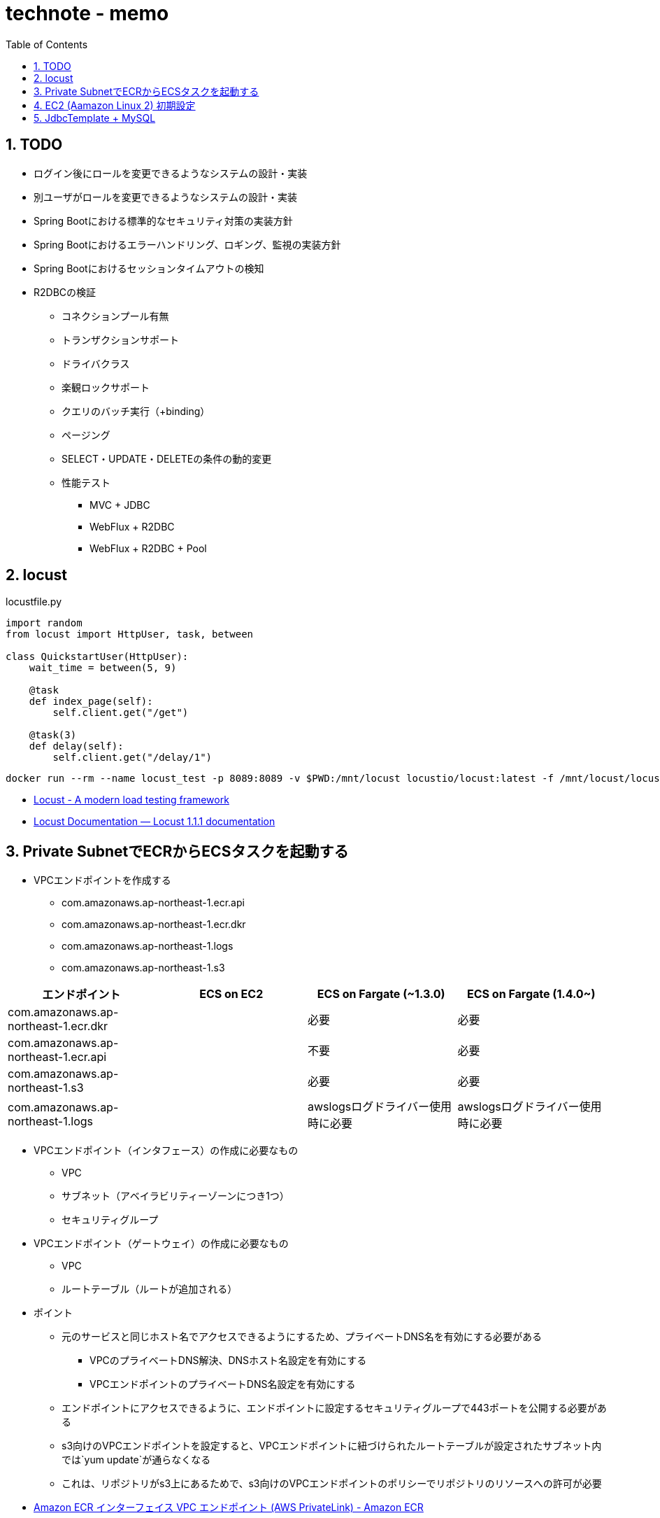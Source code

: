 :toc: left
:toctitle: 目次
:sectnums:
:sectanchors:
:sectinks:
:chapter-label:

= technote - memo

== TODO

* ログイン後にロールを変更できるようなシステムの設計・実装
* 別ユーザがロールを変更できるようなシステムの設計・実装
* Spring Bootにおける標準的なセキュリティ対策の実装方針
* Spring Bootにおけるエラーハンドリング、ロギング、監視の実装方針
* Spring Bootにおけるセッションタイムアウトの検知
* R2DBCの検証
** コネクションプール有無
** トランザクションサポート
** ドライバクラス
** 楽観ロックサポート
** クエリのバッチ実行（+binding）
** ページング
** SELECT・UPDATE・DELETEの条件の動的変更
** 性能テスト
*** MVC + JDBC
*** WebFlux + R2DBC
*** WebFlux + R2DBC + Pool


== locust


[source, python]
.locustfile.py
----
import random
from locust import HttpUser, task, between

class QuickstartUser(HttpUser):
    wait_time = between(5, 9)

    @task
    def index_page(self):
        self.client.get("/get")

    @task(3)
    def delay(self):
        self.client.get("/delay/1")
----

[source]
----
docker run --rm --name locust_test -p 8089:8089 -v $PWD:/mnt/locust locustio/locust:latest -f /mnt/locust/locustfile.py
----

* link:https://locust.io/[Locust - A modern load testing framework]
* link:https://docs.locust.io/en/stable/index.html[Locust Documentation — Locust 1.1.1 documentation]


== Private SubnetでECRからECSタスクを起動する

* VPCエンドポイントを作成する
** com.amazonaws.ap-northeast-1.ecr.api
** com.amazonaws.ap-northeast-1.ecr.dkr
** com.amazonaws.ap-northeast-1.logs
** com.amazonaws.ap-northeast-1.s3

|===
|エンドポイント | ECS on EC2 | ECS on Fargate (~1.3.0) | ECS on Fargate (1.4.0~)

|com.amazonaws.ap-northeast-1.ecr.dkr | | 必要 | 必要
|com.amazonaws.ap-northeast-1.ecr.api | | 不要 | 必要
|com.amazonaws.ap-northeast-1.s3      | | 必要 | 必要
|com.amazonaws.ap-northeast-1.logs    | | awslogsログドライバー使用時に必要 | awslogsログドライバー使用時に必要

|===

* VPCエンドポイント（インタフェース）の作成に必要なもの
** VPC
** サブネット（アベイラビリティーゾーンにつき1つ）
** セキュリティグループ

* VPCエンドポイント（ゲートウェイ）の作成に必要なもの
** VPC
** ルートテーブル（ルートが追加される）

* ポイント
** 元のサービスと同じホスト名でアクセスできるようにするため、プライベートDNS名を有効にする必要がある
*** VPCのプライベートDNS解決、DNSホスト名設定を有効にする
*** VPCエンドポイントのプライベートDNS名設定を有効にする
** エンドポイントにアクセスできるように、エンドポイントに設定するセキュリティグループで443ポートを公開する必要がある
** s3向けのVPCエンドポイントを設定すると、VPCエンドポイントに紐づけられたルートテーブルが設定されたサブネット内では`yum update`が通らなくなる
** これは、リポジトリがs3上にあるためで、s3向けのVPCエンドポイントのポリシーでリポジトリのリソースへの許可が必要

* link:https://docs.aws.amazon.com/ja_jp/AmazonECR/latest/userguide/vpc-endpoints.html[Amazon ECR インターフェイス VPC エンドポイント (AWS PrivateLink) - Amazon ECR]

== EC2 (Aamazon Linux 2) 初期設定

[source, bash]
----
# upgrade package
sudo yum upgrade

# install docker, git
sudo yum install -y docker git

# enable docker
sudo systemctl start docker
sudo systemctl enable docker

# add ec2-user to docker group for executing command without sudo
sudo usermod -a -G docker ec2-user

# install docker-compose
sudo curl -L "https://github.com/docker/compose/releases/download/1.26.2/docker-compose-$(uname -s)-$(uname -m)" -o /usr/local/bin/docker-compose
sudo chmod +x /usr/local/bin/docker-compose
----

== JdbcTemplate + MySQL

[source,xml]
----
<dependency>
    <groupId>org.springframework.boot</groupId>
    <artifactId>spring-boot-starter-jdbc</artifactId>
</dependency>
<dependency>
    <groupId>mysql</groupId>
    <artifactId>mysql-connector-java</artifactId>
</dependency>
----

[source, java]
----
private JdbcTemplate jdbcTemplate;

public List<Person> select() {
    RowMapper<Person> personRowMapper = new BeanPropertyRowMapper<>(Person.class);
    return jdbcTemplate.query("SELECT * FROM PERSON", personRowMapper);
}

----